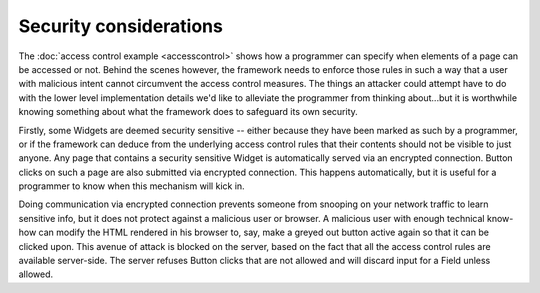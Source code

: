 .. Copyright 2013, 2014 Reahl Software Services (Pty) Ltd. All rights reserved.
 
Security considerations
=======================

The :doc:`access control example <accesscontrol>` shows how a
programmer can specify when elements of a page can be accessed or
not. Behind the scenes however, the framework needs to enforce those
rules in such a way that a user with malicious intent cannot
circumvent the access control measures. The things an attacker could
attempt have to do with the lower level implementation details we'd
like to alleviate the programmer from thinking about...but it is
worthwhile knowing something about what the framework does to
safeguard its own security.

Firstly, some Widgets are deemed security sensitive -- either because
they have been marked as such by a programmer, or if the framework can
deduce from the underlying access control rules that their contents
should not be visible to just anyone. Any page that contains a
security sensitive Widget is automatically served via an encrypted
connection. Button clicks on such a page are also submitted via
encrypted connection. This happens automatically, but it is useful for
a programmer to know when this mechanism will kick in.

Doing communication via encrypted connection prevents someone from
snooping on your network traffic to learn sensitive info, but it does
not protect against a malicious user or browser. A malicious user with
enough technical know-how can modify the HTML rendered in his browser
to, say, make a greyed out button active again so that it can be
clicked upon. This avenue of attack is blocked on the server, based on
the fact that all the access control rules are available
server-side. The server refuses Button clicks that are not allowed and
will discard input for a Field unless allowed.


